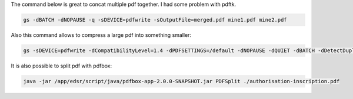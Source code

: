 .. title: Concatenating pdf
.. slug: concatenating-pdf
.. date: 2018-12-17 14:48:34 UTC+01:00
.. tags: pdf
.. category: 
.. link: 
.. description: 
.. type: text

The command below is great to concat multiple pdf together. I had some problem with pdftk.

.. code-block:: bash

    gs -dBATCH -dNOPAUSE -q -sDEVICE=pdfwrite -sOutputFile=merged.pdf mine1.pdf mine2.pdf

Also this command allows to compress a large pdf into something smaller:

.. code-block:: bash

    gs -sDEVICE=pdfwrite -dCompatibilityLevel=1.4 -dPDFSETTINGS=/default -dNOPAUSE -dQUIET -dBATCH -dDetectDuplicateImages -dCompressFonts=true -r150 -sOutputFile=output.pdf input.pdf

It is also possible to split pdf with pdfbox:

.. code-block:: bash

   java -jar /app/edsr/script/java/pdfbox-app-2.0.0-SNAPSHOT.jar PDFSplit ./authorisation-inscription.pdf 
